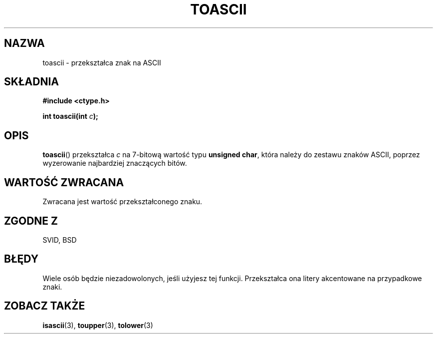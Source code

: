 .\" Hey Emacs! This file is -*- nroff -*- source.
.\" 
.\" Tłumaczenie wersji man-pages 1.39 - wrzesień 2001 PTM
.\" Andrzej Krzysztofowicz <ankry@mif.pg.gda.pl>
.\" --------
.\" (c) 1995 by Jim Van Zandt <jrv@vanzandt.mv.com>
.\"
.\" Permission is granted to make and distribute verbatim copies of this
.\" manual provided the copyright notice and this permission notice are
.\" preserved on all copies.
.\"
.\" Permission is granted to copy and distribute modified versions of this
.\" manual under the conditions for verbatim copying, provided that the
.\" entire resulting derived work is distributed under the terms of a
.\" permission notice identical to this one
.\" 
.\" Since the Linux kernel and libraries are constantly changing, this
.\" manual page may be incorrect or out-of-date.  The author(s) assume no
.\" responsibility for errors or omissions, or for damages resulting from
.\" the use of the information contained herein.  The author(s) may not
.\" have taken the same level of care in the production of this manual,
.\" which is licensed free of charge, as they might when working
.\" professionally.
.\" 
.\" Formatted or processed versions of this manual, if unaccompanied by
.\" the source, must acknowledge the copyright and authors of this work.
.\" License.
.\"
.\" Added BUGS section, aeb, 950919
.\" --------
.TH TOASCII 3  1995-09-16 "GNU" "Podręcznik programisty Linuksa"
.SH NAZWA
toascii \- przekształca znak na ASCII
.SH SKŁADNIA
.nf
.B #include <ctype.h>
.sp
.BI "int toascii(int " "c" );
.fi
.SH OPIS
\fBtoascii\fP() przekształca \fIc\fP na 7-bitową wartość typu
\fBunsigned char\fP, która należy do zestawu znaków ASCII, poprzez wyzerowanie
najbardziej znaczących bitów.
.SH "WARTOŚĆ ZWRACANA"
Zwracana jest wartość przekształconego znaku.
.SH "ZGODNE Z"
SVID, BSD
.SH BŁĘDY
Wiele osób będzie niezadowolonych, jeśli użyjesz tej funkcji.
Przekształca ona litery akcentowane na przypadkowe znaki.
.SH "ZOBACZ TAKŻE"
.BR isascii (3),
.BR toupper (3),
.BR tolower (3)
